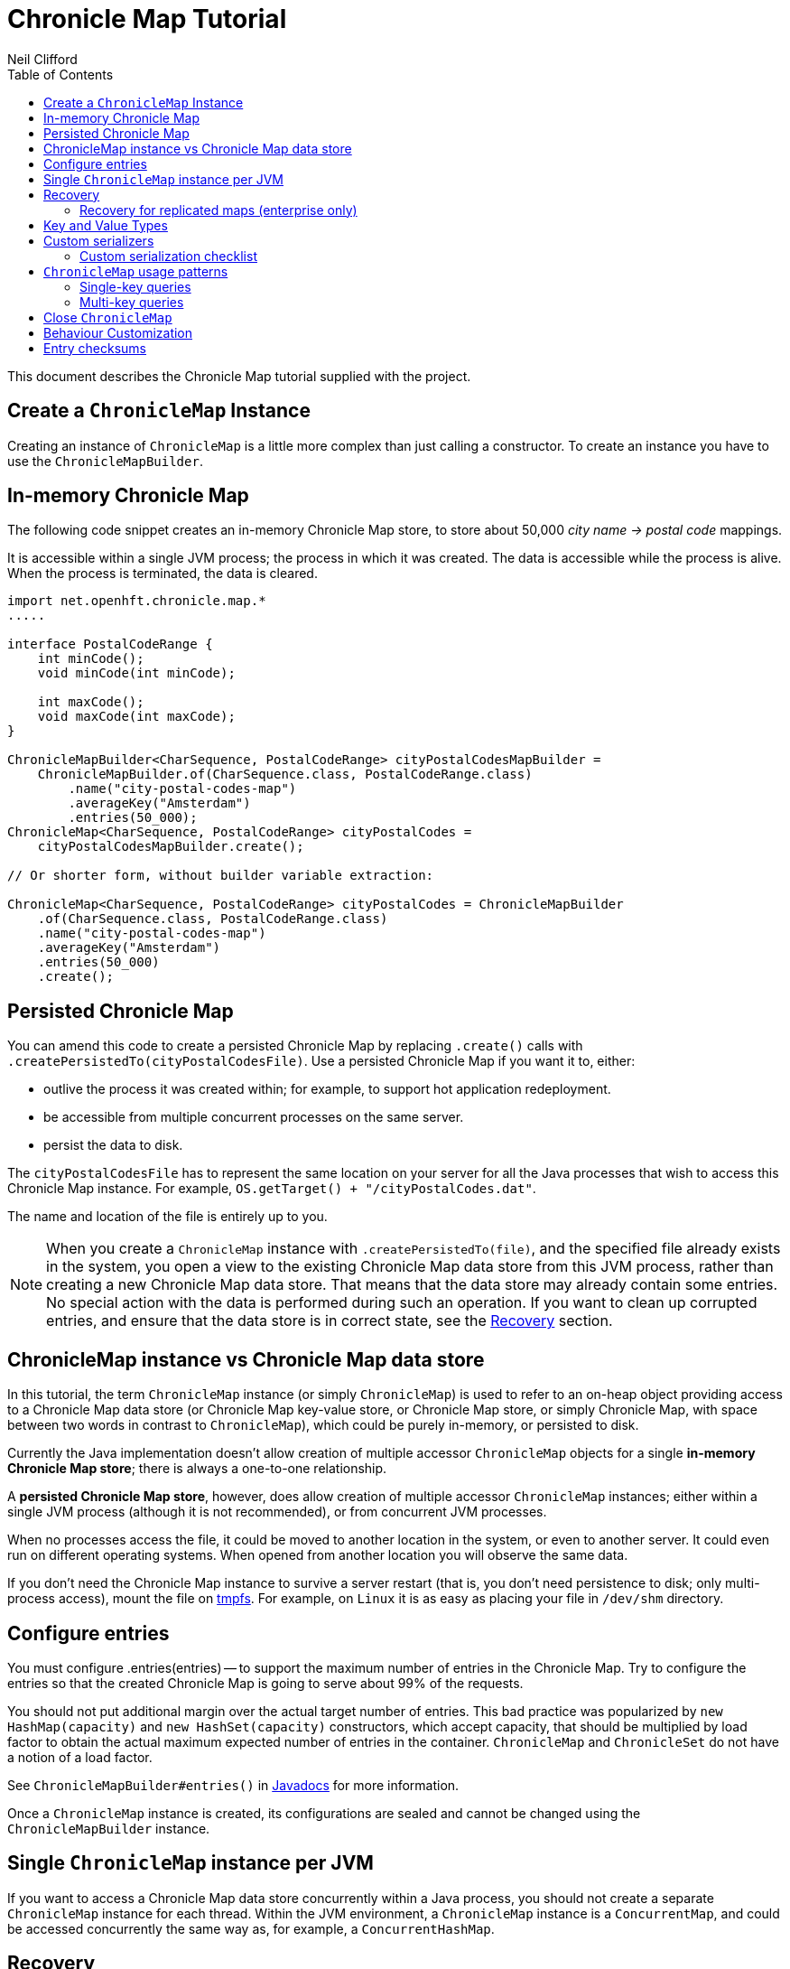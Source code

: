 =  Chronicle Map Tutorial
Neil Clifford
:toc: macro
:toclevels: 2
:css-signature: demo
:toc-placement: macro
:icons: font

toc::[]

This document describes the Chronicle Map tutorial supplied with the project.

== Create a `ChronicleMap` Instance

Creating an instance of `ChronicleMap` is a little more complex than just calling a constructor.
To create an instance you have to use the `ChronicleMapBuilder`.

== In-memory Chronicle Map
The following code snippet creates an in-memory Chronicle Map store, to store about 50,000 _city name -> postal code_ mappings.

It is accessible within a single JVM process; the process in which it was created. The data is accessible while the process is alive. When the process is terminated, the data is cleared.

[source,java]
----
import net.openhft.chronicle.map.*
.....

interface PostalCodeRange {
    int minCode();
    void minCode(int minCode);

    int maxCode();
    void maxCode(int maxCode);
}

ChronicleMapBuilder<CharSequence, PostalCodeRange> cityPostalCodesMapBuilder =
    ChronicleMapBuilder.of(CharSequence.class, PostalCodeRange.class)
        .name("city-postal-codes-map")
        .averageKey("Amsterdam")
        .entries(50_000);
ChronicleMap<CharSequence, PostalCodeRange> cityPostalCodes =
    cityPostalCodesMapBuilder.create();

// Or shorter form, without builder variable extraction:

ChronicleMap<CharSequence, PostalCodeRange> cityPostalCodes = ChronicleMapBuilder
    .of(CharSequence.class, PostalCodeRange.class)
    .name("city-postal-codes-map")
    .averageKey("Amsterdam")
    .entries(50_000)
    .create();
----

== Persisted Chronicle Map

You can amend this code to create a persisted Chronicle Map by replacing `.create()` calls with `.createPersistedTo(cityPostalCodesFile)`.
Use a persisted Chronicle Map if you want it to, either:

- outlive the process it was created within; for example, to support hot application redeployment.
- be accessible from multiple concurrent processes on the same server.
- persist the data to disk.

The `cityPostalCodesFile` has to represent the same location on your server for all the Java processes that wish to access this Chronicle Map instance.
For example, `OS.getTarget() + "/cityPostalCodes.dat"`.

The name and location of the file is entirely up to you.

NOTE: When you create a `ChronicleMap` instance with `.createPersistedTo(file)`, and the specified file already exists in the system, you open a view to the existing Chronicle Map data store from this JVM process, rather than creating a new Chronicle Map data store.
That means that the data store may already contain some entries.
No special action with the data is performed during such an operation.
If you want to clean up corrupted entries, and ensure that the data store is in correct state, see the <<Recovery>> section.

== ChronicleMap instance vs Chronicle Map data store

In this tutorial, the term `ChronicleMap` instance (or simply `ChronicleMap`) is used to refer to an on-heap object providing access to a Chronicle Map data store (or Chronicle Map key-value store, or Chronicle Map store, or simply Chronicle Map, with space between two words in contrast to `ChronicleMap`), which could be purely in-memory, or persisted to disk.

Currently the Java implementation doesn't allow creation of multiple accessor `ChronicleMap` objects for a single *in-memory Chronicle Map store*; there is always a one-to-one relationship.

A *persisted Chronicle Map store*, however, does allow creation of multiple accessor `ChronicleMap` instances; either within a single JVM process (although it is not recommended), or from concurrent JVM processes.

When no processes access the file, it could be  moved to another location in the system, or
even to another server. It could even run on different operating systems. When opened from another location you will observe the same data.

If you don't need the Chronicle Map instance to survive a server restart (that is, you don't need
persistence to disk; only multi-process access), mount the file on http://en.wikipedia.org/wiki/Tmpfs[tmpfs]. For example, on `Linux` it is as easy as placing your file in `/dev/shm` directory.

== Configure entries

You must configure .entries(entries) -- to support the maximum number of entries in the Chronicle Map. Try to configure the entries so that the created Chronicle Map is going to serve about 99% of the requests.

You should not put additional margin over the actual target number of entries. This bad practice was popularized by `new HashMap(capacity)` and `new HashSet(capacity)` constructors, which accept capacity, that should be multiplied by load factor to obtain the actual maximum expected number of entries in the container. `ChronicleMap` and `ChronicleSet` do not have a notion of a load factor.

See `ChronicleMapBuilder#entries()` in http://www.javadoc.io/doc/net.openhft/chronicle-map/[Javadocs] for more information.

Once a `ChronicleMap` instance is created, its configurations are sealed and cannot be changed
using the `ChronicleMapBuilder` instance.

== Single `ChronicleMap` instance per JVM
If you want to access a Chronicle Map data store
concurrently within a Java process, you should not create a separate `ChronicleMap` instance for each thread. Within the JVM environment, a `ChronicleMap` instance is a `ConcurrentMap`, and could be accessed concurrently the same way as, for example, a `ConcurrentHashMap`.

== Recovery

If a process, accessing a persisted Chronicle Map, terminated abnormally, for example:

  - crashed
  - `SIGKILL` ed
  - terminated because the host operating system crashed
  - terminated because the host machine lost power

then the Chronicle Map may remain in an inaccessible and/or corrupted state.

The next time a process opens the Chronicle Map, it should be done using `.recoverPersistedTo()` method in `ChronicleMapBuilder`.

Unlike `createPersistedTo()`, this method scans all the memory of the Chronicle Map store for
inconsistencies and, if any are found, it cleans them up.

The method `.recoverPersistedTo()` needs to access the Chronicle Map exclusively. If a concurrent process is
accessing the Chronicle Map while another process is attempting to perform recovery, the results of
operations on the accessing process side, and results of recovery are unspecified; the data could be corrupted further. You must ensure that no other process is accessing the Chronicle Map store when
calling `.recoverPersistedTo()`.

Example:

[source,java]
----
ChronicleMap<CharSequence, PostalCodeRange> cityPostalCodes = ChronicleMap
    .of(CharSequence.class, PostalCodeRange.class)
    .name("city-postal-codes-map")
    .averageKey("Amsterdam")
    .entries(50_000)
    .recoverPersistedTo(cityPostalCodesFile, false);
----

The second parameter in `recoverPersistedTo()` method is called
`sameBuilderConfigAndLibraryVersion`. It has two possible values:

- `true`  - if `ChronicleMapBuilder` is configured
in exactly the same way, as when the Chronicle Map (persisted to the given file) was created, and
using the same version of the Chronicle Map library
- `false` - if the initial configuration is not
known, or the current version of Chronicle Map library could be different from the version originally used to
create this Chronicle Map.

If `sameBuilderConfigAndLibraryVersion` is `true`, `recoverPersistedTo()` "knows" all the right
configurations, and what should be written to the header. It checks if the recovered Chronicle Map's
header memory (containing serialized configurations) is corrupted or not. If the header is
corrupted, it is overridden, and the recovery process continues.

If `sameBuilderConfigAndLibraryVersion` is `false`, `recoverPersistedTo()` relies on the
configurations written to the Chronicle Map's header, assuming it is not corrupted. If it is
corrupted, `ChronicleHashRecoveryFailedException` is thrown.

NOTE: The subject header memory is never updated on ordinary operations with Chronicle Map, so it
couldn't be corrupted if an accessing process crashed, or the operating system crashed, or even the
machine lost power. Only hardware, memory, or disk corruption, or a bug in the file system, could lead
to Chronicle Map header memory corruption.

`.recoverPersistedTo()` is harmless if the previous process accessing the Chronicle Map terminated
normally; however this is a computationally expensive procedure that should generally be avoided.

Chronicle Map creation and recovery could be conveniently merged using a single call, `.createOrRecoverPersistedTo(persistenceFile, sameLibraryVersion)` in `ChronicleMapBuilder`. This acts like `createPersistedTo(persistenceFile)` if the persistence file doesn't yet exist, and like
`recoverPersistedTo(persistenceFile, sameLibraryVersion)`, if the file already exists. For example:

[source,java]
----
ChronicleMap<CharSequence, PostalCodeRange> cityPostalCodes = ChronicleMap
    .of(CharSequence.class, PostalCodeRange.class)
    .averageKey("Amsterdam")
    .entries(50_000)
    .createOrRecoverPersistedTo(cityPostalCodesFile, false);
----

If the Chronicle Map is configured to store entry checksums along with entries, then the recovery procedure checks that the checksum is correct for each entry.

Otherwise, it assumes the entry is corrupted and deletes it from the Chronicle Map. If checksums are to be stored, the recovery procedure cannot guarantee
correctness of the entry data. See [Entry checksums](#entry-checksums) section for more information.

=== Recovery for replicated maps (enterprise only)

Replicated maps can be configured to run recovery on startup (prior to replication) by setting the `recoverOnCreate` flag in `software.chronicle.enterprise.map.config.ReplicatedMapCfg`.

== Key and Value Types

The key, or value type, of `ChronicleMap<K, V>` could be:

 - Types with best possible out-of-the-box support:
   ** Any https://github.com/OpenHFT/Chronicle-Values[value interface]
   ** Any class implementing http://openhft.github.io/Chronicle-Bytes/apidocs/net/openhft/chronicle/bytes/Byteable.html[`Byteable`] interface from https://github.com/OpenHFT/Chronicle-Bytes[Chronicle Bytes].
   ** Any class implementing http://openhft.github.io/Chronicle-Bytes/apidocs/net/openhft/chronicle/bytes/BytesMarshallable.html[`BytesMarshallable`].
   interface from Chronicle Bytes. The implementation class should have a public no-arg constructor.
   ** `byte[]` and `ByteBuffer`
   ** `CharSequence`, `String` and `StringBuilder`. Note that these char sequence types are
   serialized using UTF-8 encoding by default. If you need a different encoding, refer to the
   example in <<CM_Tutorial_Bytes.adoc#custom-charsequence-encoding,custom `CharSequence` encoding>>.
   ** `Integer`, `Long` and `Double`

 - Types supported out-of-the-box, but that are not particularly efficiently. You may want to implement
 more efficient <<CM_Tutorial.adoc#custom-serializers,custom serializers>> for them:
    ** Any class implementing `java.io.Externalizable`. The implementation class should have a public `no-arg` constructor.
    ** Any type implementing `java.io.Serializable`, including boxed primitive types (except those listed
    above) and array types.
    ** Types implementing `net.openhft.chronicle.wire.Marshallable` can be used as key or value types with `MarshallableReaderWriter`. It's much less efficient than `BytesMarshallable`, but it may bring some benefits due to its self-describing format. Handling schema changes (added or removed fields) comes out-of-the-box.
+
NOTE: Chronicle Map does not consider use of `BytesMarshallable#usesSelfDescribingMessage` method.

 - Any other type, if <<CM_Tutorial.adoc#custom-serializers,custom serializers>> are provided.

https://github.com/OpenHFT/Chronicle-Values[Value interfaces] are preferred as they do not generate garbage, and have close to zero serialization/deserialization costs. They are preferable even to boxed primitives. For example, try to use `net.openhft.chronicle.core.values.IntValue` instead of `Integer`.

Generally, you must provide hints for the `ChronicleMapBuilder` with the average sizes of the keys and the values, which are going to be inserted into the `ChronicleMap`. This is required in order to allocate the proper amount of shared memory. Do this using `averageKey()` (preferred) or `averageKeySize()`, and
`averageValue()` or `averageValueSize()` respectively.

In the example above, `averageKey("Amsterdam")` is called, because it is assumed that "Amsterdam" (9 bytes in UTF-8 encoding) is the average length for city names. Some names are shorter (Tokyo, 5 bytes), some names are longer (San Francisco, 13 bytes).

Another example could be if values in your `ChronicleMap` are adjacency lists of some social graph, where nodes are represented as `long` identifiers, and adjacency lists are `long[]` arrays. For example, if the average number of friends is 150, you could configure the `ChronicleMap` as follows:

[source,java]
----
Map<Long, long[]> socialGraph = ChronicleMap
    .of(Long.class, long[].class)
    .name("social-graph-map")
    .entries(1_000_000_000L)
    .averageValue(new long[150])
    .create();
----

You could omit specifying key, or value, average sizes, if their types are boxed Java primitives or value interfaces. They are constantly-sized and Chronicle Map knows about that.

If the key or value type is constantly sized, or keys or values only of a certain size appear in your Chronicle Map domain, then preferably you should configure `constantKeySizeBySample()` or
`constantValueSizeBySample()`, instead of `averageKey()` or `averageValue()`. For example:

[source,java]
----
ChronicleSet<UUID> uuids =
    ChronicleSet.of(UUID.class)
        .name("uuids")
        // All UUIDs take 16 bytes.
        .constantKeySizeBySample(UUID.randomUUID())
        .entries(1_000_000)
        .create();
----

== Custom serializers

Chronicle Map allows you to configure custom marshallers for key or value types which are not supported out-of-the-box. You can also serialize supported types like `String` in some custom way (encoded other than UTF-8), or serialize supported types more efficiently than by default.

There are three pairs of serialization interfaces. Only one of them should be chosen in a single implementation, and supplied to the `ChronicleMapBuilder` for the key or value type. These are:

- link:CM_Tutorial_Bytes.adoc[BytesWriter and BytesReader]
- link:CM_Tutorial_Sized.adoc[SizedWriter and SizedReader]
- link:CM_Tutorial_DataAccess.adoc[DataAccess and SizedReader]

=== Custom serialization checklist

 1. Choose the most suitable pair of serialization interfaces; link:CM_Tutorial_Bytes.adoc[BytesWriter and BytesReader], link:CM_Tutorial_Sized.adoc[SizedWriter and SizedReader], or link:CM_Tutorial_DataAccess.adoc[DataAccess and SizedReader]. Recommendations on which pair to choose are given in
 the linked sections, describing each pair.

 2. If implementation of the writer or reader part is configuration-less, give it a `private`
 constructor, and define a single `INSTANCE` constant. A sole instance of this marshaller class in the JVM. Implement `ReadResolvable` and return `INSTANCE` from the `readResolve()` method. Do not make the implementation a Java `enum`.

 3. If both the writer and reader are configuration-less, merge them into a single `-Marshaller` implementation class.

 4. Make best efforts to reuse `using` objects on the reader side (`BytesReader` or `SizedReader`); including nesting objects.

 5. Make best efforts to cache intermediate serialization results on the writer side while working with some object. For example, try not to make expensive computations in both `size()` and `write()` methods
 of the `SizedWriter` implementation. Rather, compute them and cache in an serializer instance
 field.

 6. Make best efforts to reuse intermediate objects that are used for reading or writing. Store them in instance fields of the serializer implementation.

 7. If a serializer implementation is stateful, or has cache fields, implement `StatefulCopyable`. +
  See link:CM_Tutorial_Understanding.adoc[Understanding `StatefulCopyable`] for more information.

 8. Implement `writeMarshallable()` and `readMarshallable()` by writing and reading configuration fields (but not the state or cache fields) of the serializer instance one-by-one. Use the given
 `WireOut`/`WireIn` object. +
 See [Custom `CharSequence` encoding](#custom-charsequence-encoding)
 section for some non-trivial example of implementing these methods. See also https://github.com/OpenHFT/Chronicle-Wire#using-wire[Wire tutorial].

 9. Don't forget to initialize transient/cache/state fileds of the instance in the end of
 `readMarshallable()` implementation. This is needed, because fefore calling `readMarshallable()`,
 Wire framework creates a serializer instance by means of `Unsafe.allocateInstance()` rather than
 calling any constructor.

 10. If implementing `DataAccess`, consider implementation to be `Data` also, and return `this` from
 `getData()` method.

 11. Don't forget to implement `equals()`, `hashCode()` and `toString()` in `Data` implementation,
 returned from `DataAccess.getData()` method, regardless if this is actually the same `DataAccess`
 object, or a separate object.

 12. Except `DataAccess` which is also a `Data`, serializers shouldn't override Object's `equals()`,
 `hashCode()` and `toString()` (these methods are never called on serializers inside Chronicle Map
 library); they shouldn't implement `Serializable` or `Externalizable` (but have to implement
 `net.openhft.chronicle.wire.Marshallable`); shouldn't implement `Cloneable` (but have to implement
 `StatefulCopyable`, if they are stateful or have cache fields).

 13. After implementing custom serializers, don't forget to actually apply them to
 `ChronicleMapBuilder` by `keyMarshallers()`, `keyReaderAndDataAccess()`, `valueMarshallers()` or
 `valueReaderAndDataAccess()` methods.

== `ChronicleMap` usage patterns

=== Single-key queries

`ChronicleMap` supports all operations from:

 - https://docs.oracle.com/javase/8/docs/api/java/util/Map.html[`Map`]  interfaces; `get()`, `put()`, etc, including
methods added in Java 8, like `compute()` and `merge()`, and
  - https://docs.oracle.com/javase/8/docs/api/java/util/concurrent/ConcurrentMap.html[`ConcurrentMap`] interfaces;
`putIfAbsent()`, `replace()`.

All operations, including those which include "two-steps", for example, `compute()`, are correctly synchronized in terms of the `ConcurrentMap` interface. This means that you could use a `ChronicleMap` instance just like a `HashMap` or `ConcurrentHashMap`.

[source,java]
----
PostalCodeRange amsterdamCodes = Values.newHeapInstance(PostalCodeRange.class);
amsterdamCodes.minCode(1011);
amsterdamCodes.maxCode(1183);
cityPostalCodes.put("Amsterdam", amsterdamCodes);

...

PostalCodeRange amsterdamCodes = cityPostalCodes.get("Amsterdam");
----

However, this approach often generates garbage, because the values should be deserialized from
off-heap memory to on-heap memory when the new value objects are allocated. There are several possibilities to
reuse objects efficiently:

==== Value interfaces instead of boxed primitives

If you want to create a `ChronicleMap` where keys are `long` ids, use `LongValue` instead of `Long`
key:

[source,java]
----
ChronicleMap<LongValue, Order> orders = ChronicleMap
    .of(LongValue.class, Order.class)
    .name("orders-map")
    .entries(1_000_000)
    .create();

LongValue key = Values.newHeapInstance(LongValue.class);
key.setValue(id);
orders.put(key, order);

...

long[] orderIds = ...
// Allocate a single heap instance for inserting all keys from the array.
// This could be a cached or ThreadLocal value as well, eliminating
// allocations altogether.
LongValue key = Values.newHeapInstance(LongValue.class);
for (long id : orderIds) {
    // Reuse the heap instance for each key
    key.setValue(id);
    Order order = orders.get(key);
    // process the order...
}
----

==== `chronicleMap.getUsing()`

Use `ChronicleMap#getUsing(K key, V using)` to reuse the value object. It works if the value type is `CharSequence`. Pass `StringBuilder` as the `using` argument. For example:

[source,java]
----
 ChronicleMap<LongValue, CharSequence> names = ...
 StringBuilder name = new StringBuilder();
 for (long id : ids) {
    key.setValue(id);
    names.getUsing(key, name);
    // process the name...
 }
----

In this case, calling `names.getUsing(key, name)` is equivalent to:

[source,java]
----
 name.setLength(0);
 name.append(names.get(key));
----

The difference is that it doesn't generate garbage. The value type is the value interface. Pass the heap instance to read the data into it without new object allocation:

[source,java]
----
 ThreadLocal<PostalCodeRange> cachedPostalCodeRange =
    ThreadLocal.withInitial(() -> Values.newHeapInstance(PostalCodeRange.class));

 ...

 PostalCodeRange range = cachedPostalCodeRange.get();
 cityPostalCodes.getUsing(city, range);
 // process the range...
----

 - If the value type implements `BytesMarshallable`, or `Externalizable`, then `ChronicleMap` attempts to
 reuse the given `using` object by deserializing the value into the given object.

 - If custom marshaller is configured in the `ChronicleMapBuilder` via `.valueMarshaller()`,
 then `ChronicleMap` attempts to reuse the given object by calling the `readUsing()` method from the
 marshaller interface.

If `ChronicleMap` fails to reuse the object in `getUsing()`, it does no harm. It falls back to
object creation, as in the `get()` method. In particular, even `null` is allowed to be passed as
`using` object. It allows a "lazy" using object initialization pattern:

[source,java]
----
// a field
PostalCodeRange cachedRange = null;

...

// in a method
cachedRange = cityPostalCodes.getUsing(city, cachedRange);
// process the range...
----
In this example, `cachedRange` is `null` initially. On the first `getUsing()` call, the heap value
is allocated and saved in a `cachedRange` field for later reuse.

NOTE: If the value type is a value interface, **do not** use flyweight implementation as the `getUsing()` argument. This is dangerous, because on reusing flyweight points to the `ChronicleMap` memory
directly, but the access is not synchronized. At best you could read inconsistent value state;
at worst you could corrupt the `ChronicleMap` memory.

For accessing the `ChronicleMap` value memory directly use the following techniques.

==== Working with an entry within a context

[source,java]
----
try (ExternalMapQueryContext<CharSequence, PostalCodeRange, ?> c =
        cityPostalCodes.queryContext("Amsterdam")) {
    MapEntry<CharSequence, PostalCodeRange> entry = c.entry();
    if (entry != null) {
        PostalCodeRange range = entry.value().get();
        // Access the off-heap memory directly, by calling range
        // object getters.
        // This is very rewarding, when the value has a lot of fields
        // and expensive to copy to heap all of them, when you need to access
        // just a few fields.
    } else {
        // city not found..
    }
}
----

=== Multi-key queries

In this example, consistent graph edge addition and removals are implemented using multi-key queries:

[source,java]
----
public static boolean addEdge(
        ChronicleMap<Integer, Set<Integer>> graph, int source, int target) {
    if (source == target)
        throw new IllegalArgumentException("loops are forbidden");
    ExternalMapQueryContext<Integer, Set<Integer>, ?> sourceC = graph.queryContext(source);
    ExternalMapQueryContext<Integer, Set<Integer>, ?> targetC = graph.queryContext(target);
    // order for consistent lock acquisition => avoid dead lock
    if (sourceC.segmentIndex() <= targetC.segmentIndex()) {
        return innerAddEdge(source, sourceC, target, targetC);
    } else {
        return innerAddEdge(target, targetC, source, sourceC);
    }
}

private static boolean innerAddEdge(
        int source, ExternalMapQueryContext<Integer, Set<Integer>, ?> sourceContext,
        int target, ExternalMapQueryContext<Integer, Set<Integer>, ?> targetContext) {
    try (ExternalMapQueryContext<Integer, Set<Integer>, ?> sc = sourceContext) {
        try (ExternalMapQueryContext<Integer, Set<Integer>, ?> tc = targetContext) {
            sc.updateLock().lock();
            tc.updateLock().lock();
            MapEntry<Integer, Set<Integer>> sEntry = sc.entry();
            if (sEntry != null) {
                MapEntry<Integer, Set<Integer>> tEntry = tc.entry();
                if (tEntry != null) {
                    return addEdgeBothPresent(sc, sEntry, source, tc, tEntry, target);
                } else {
                    addEdgePresentAbsent(sc, sEntry, source, tc, target);
                    return true;
                }
            } else {
                MapEntry<Integer, Set<Integer>> tEntry = tc.entry();
                if (tEntry != null) {
                    addEdgePresentAbsent(tc, tEntry, target, sc, source);
                } else {
                    addEdgeBothAbsent(sc, source, tc, target);
                }
                return true;
            }
        }
    }
}

private static boolean addEdgeBothPresent(
        MapQueryContext<Integer, Set<Integer>, ?> sc,
        @NotNull MapEntry<Integer, Set<Integer>> sEntry, int source,
        MapQueryContext<Integer, Set<Integer>, ?> tc,
        @NotNull MapEntry<Integer, Set<Integer>> tEntry, int target) {
    Set<Integer> sNeighbours = sEntry.value().get();
    if (sNeighbours.add(target)) {
        Set<Integer> tNeighbours = tEntry.value().get();
        boolean added = tNeighbours.add(source);
        assert added;
        sEntry.doReplaceValue(sc.wrapValueAsData(sNeighbours));
        tEntry.doReplaceValue(tc.wrapValueAsData(tNeighbours));
        return true;
    } else {
        return false;
    }
}

private static void addEdgePresentAbsent(
        MapQueryContext<Integer, Set<Integer>, ?> sc,
        @NotNull MapEntry<Integer, Set<Integer>> sEntry, int source,
        MapQueryContext<Integer, Set<Integer>, ?> tc, int target) {
    Set<Integer> sNeighbours = sEntry.value().get();
    boolean added = sNeighbours.add(target);
    assert added;
    sEntry.doReplaceValue(sc.wrapValueAsData(sNeighbours));

    addEdgeOneSide(tc, source);
}

private static void addEdgeBothAbsent(MapQueryContext<Integer, Set<Integer>, ?> sc, int source,
        MapQueryContext<Integer, Set<Integer>, ?> tc, int target) {
    addEdgeOneSide(sc, target);
    addEdgeOneSide(tc, source);
}

private static void addEdgeOneSide(MapQueryContext<Integer, Set<Integer>, ?> tc, int source) {
    Set<Integer> tNeighbours = new HashSet<>();
    tNeighbours.add(source);
    MapAbsentEntry<Integer, Set<Integer>> tAbsentEntry = tc.absentEntry();
    assert tAbsentEntry != null;
    tAbsentEntry.doInsert(tc.wrapValueAsData(tNeighbours));
}

public static boolean removeEdge(
        ChronicleMap<Integer, Set<Integer>> graph, int source, int target) {
    ExternalMapQueryContext<Integer, Set<Integer>, ?> sourceC = graph.queryContext(source);
    ExternalMapQueryContext<Integer, Set<Integer>, ?> targetC = graph.queryContext(target);
    // order for consistent lock acquisition => avoid dead lock
    if (sourceC.segmentIndex() <= targetC.segmentIndex()) {
        return innerRemoveEdge(source, sourceC, target, targetC);
    } else {
        return innerRemoveEdge(target, targetC, source, sourceC);
    }
}

private static boolean innerRemoveEdge(
        int source, ExternalMapQueryContext<Integer, Set<Integer>, ?> sourceContext,
        int target, ExternalMapQueryContext<Integer, Set<Integer>, ?> targetContext) {
    try (ExternalMapQueryContext<Integer, Set<Integer>, ?> sc = sourceContext) {
        try (ExternalMapQueryContext<Integer, Set<Integer>, ?> tc = targetContext) {
            sc.updateLock().lock();
            MapEntry<Integer, Set<Integer>> sEntry = sc.entry();
            if (sEntry == null)
                return false;
            Set<Integer> sNeighbours = sEntry.value().get();
            if (!sNeighbours.remove(target))
                return false;

            tc.updateLock().lock();
            MapEntry<Integer, Set<Integer>> tEntry = tc.entry();
            if (tEntry == null)
                throw new IllegalStateException("target node should be present in the graph");
            Set<Integer> tNeighbours = tEntry.value().get();
            if (!tNeighbours.remove(source))
                throw new IllegalStateException("the target node have an edge to the source");
            sEntry.doReplaceValue(sc.wrapValueAsData(sNeighbours));
            tEntry.doReplaceValue(tc.wrapValueAsData(tNeighbours));
            return true;
        }
    }
}
----

Usage:

```java
HashSet<Integer> averageValue = new HashSet<>();
for (int i = 0; i < AVERAGE_CONNECTIVITY; i++) {
    averageValue.add(i);
}
ChronicleMap<Integer, Set<Integer>> graph = ChronicleMapBuilder
        .of(Integer.class, (Class<Set<Integer>>) (Class) Set.class)
        .name("graph")
        .entries(100)
        .averageValue(averageValue)
        .create();

addEdge(graph, 1, 2);
removeEdge(graph, 1, 2);
```

== Close `ChronicleMap`
Unlike `ConcurrentHashMap`, `ChronicleMap` stores its data off-heap; often in a memory mapped file.
It is recommended that you call `close()` when you have finished working with a `ChronicleMap`.

[source,java]
----
map.close()
----

This is especially important when working with Chronicle Map replication, as failure to call close may prevent
you from restarting a replicated map on the same port.

In the event that your application crashes, it may not
be possible to call `close()`. Your operating system will usually close dangling ports automatically. So, although it is recommended that you `close()` when you have finished with the map,
it is not something that you must do; it's just something that we recommend you should do.

WARNING: If you call `close()` too early before you have finished working with the map, this can cause
your JVM to crash. Close **MUST** be the last thing that you do with the map.

== Behaviour Customization

You can customize the behaviour of Chronicle Map.

See <<CM_Tutorial_Behaviour.adoc#,CM_Tutorial_Behaviour>> for more details.

== Entry checksums

Chronicle Map is able to store entry checksums along with entries. With entry checksums it is
possible to identify partially written entries (in the case of operating system, or power failure),
and corrupted entries (in the case of hardware, memory, or disk corruption) and clean them up during the <<CM_Tutorial.adoc#recovery,recovery>> procedure.

Entry checksums are `32-bit` numbers, computed by a hash function with good avalanche effect.
Theoretically, there is still about a one-in-a-billion chance that after entry corruption, it passes the sum check.

By default, entry checksums are:

 - **`ON`** if the Chronicle Map is persisted to disk (i. e. created via
`createPersistedTo()` method)
- **`OFF`** if the Chronicle Map is purely in-memory.

Storing checksums for a purely in-memory Chronicle Map hardly makes any practical sense, but you might want to disable storing checksums for a persisted Chronicle Map by calling `.checksumEntries(false)` on the `ChronicleMapBuilder` used to create a map. It makes sense if you don't need extra safety that  checksums provide.

Entry checksums are computed automatically when an entry is inserted into a Chronicle Map, and
re-computed automatically on operations which update the whole value. For example, `map.put()`,
`map.replace()`, `map.compute()`, `mapEntry.doReplaceValue()`. See the `MapEntry` interface in
http://www.javadoc.io/doc/net.openhft/chronicle-map/[Javadocs]. If you update values directly, bypassing Chronicle Map logic, keeping the entry checksum up-to-date is also your responsibility.

It is strongly recommended to update off-heap memory of values directly only within a context, and update or write lock held. Within a context, you are provided with an entry object of `MapEntry` type. To re-compute entry checksum manually, cast that object to `ChecksumEntry` type and call the `.updateChecksum()` method:

[source,java]
----
try (ChronicleMap<Integer, LongValue> map = ChronicleMap
        .of(Integer.class, LongValue.class)
        .entries(1)
        // Entry checksums make sense only for persisted Chronicle Maps, and are ON by
        // default for such maps
        .createPersistedTo(file)) {

    LongValue value = Values.newHeapInstance(LongValue.class);
    value.setValue(42);
    map.put(1, value);

    try (ExternalMapQueryContext<Integer, LongValue, ?> c = map.queryContext(1)) {
        // Update lock required for calling ChecksumEntry.checkSum()
        c.updateLock().lock();
        MapEntry<Integer, LongValue> entry = c.entry();
        Assert.assertNotNull(entry);
        ChecksumEntry checksumEntry = (ChecksumEntry) entry;
        Assert.assertTrue(checksumEntry.checkSum());

        // to access off-heap bytes, should call value().getUsing() with Native value
        // provided. Simple get() return Heap value by default
        LongValue nativeValue =
                entry.value().getUsing(Values.newNativeReference(LongValue.class));
        // This value bytes update bypass Chronicle Map internals, so checksum is not
        // updated automatically
        nativeValue.setValue(43);
        Assert.assertFalse(checksumEntry.checkSum());

        // Restore correct checksum
        checksumEntry.updateChecksum();
        Assert.assertTrue(checksumEntry.checkSum());
    }
}
----

'''
<<../ReadMe.adoc#,Back to ReadMe>>
